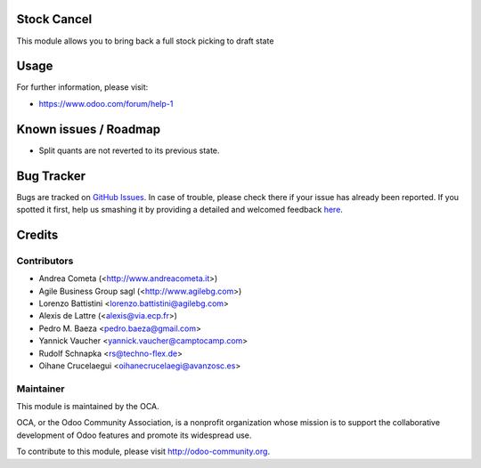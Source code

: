 .. image:: https://img.shields.io/badge/licence-AGPL--3-blue.svg
    :alt: License: AGPL-3

Stock Cancel
============

This module allows you to bring back a full stock picking to draft state


Usage
=====

.. image:: https://odoo-community.org/website/image/ir.attachment/5784_f2813bd/datas
   :alt: Try me on Runbot
   :target: https://runbot.odoo-community.org/runbot/154/8.0


For further information, please visit:

* https://www.odoo.com/forum/help-1


Known issues / Roadmap
======================

* Split quants are not reverted to its previous state.


Bug Tracker
===========

Bugs are tracked on `GitHub Issues <https://github.com/OCA/stock-logistics-workflow/issues>`_.
In case of trouble, please check there if your issue has already been reported.
If you spotted it first, help us smashing it by providing a detailed and welcomed feedback
`here <https://github.com/OCA/stock-logistics-workflow/issues/new?body=module:%20stock_cancel%0Aversion:%208.0%0A%0A**Steps%20to%20reproduce**%0A-%20...%0A%0A**Current%20behavior**%0A%0A**Expected%20behavior**>`_.


Credits
=======

Contributors
------------

* Andrea Cometa (<http://www.andreacometa.it>)
* Agile Business Group sagl (<http://www.agilebg.com>)
* Lorenzo Battistini <lorenzo.battistini@agilebg.com>
* Alexis de Lattre (<alexis@via.ecp.fr>)
* Pedro M. Baeza <pedro.baeza@gmail.com>
* Yannick Vaucher <yannick.vaucher@camptocamp.com>
* Rudolf Schnapka <rs@techno-flex.de>
* Oihane Crucelaegui <oihanecrucelaegi@avanzosc.es>


Maintainer
----------

.. image:: http://odoo-community.org/logo.png
   :alt: Odoo Community Association
   :target: http://odoo-community.org

This module is maintained by the OCA.

OCA, or the Odoo Community Association, is a nonprofit organization whose mission is to support the collaborative development of Odoo features and promote its widespread use.

To contribute to this module, please visit http://odoo-community.org.
